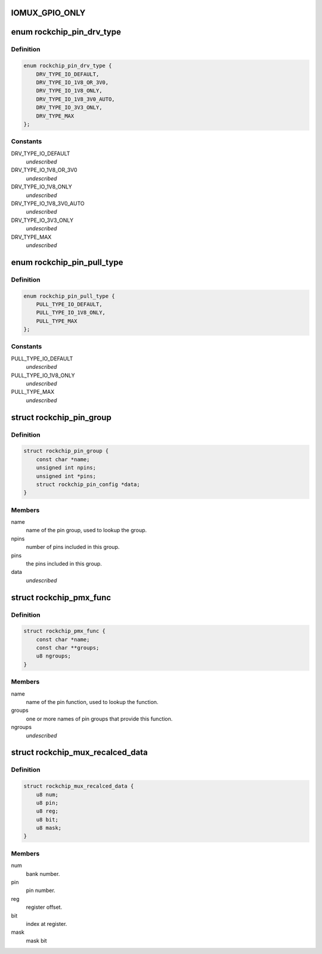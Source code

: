 .. -*- coding: utf-8; mode: rst -*-
.. src-file: drivers/pinctrl/pinctrl-rockchip.c

.. _`iomux_gpio_only`:

IOMUX_GPIO_ONLY
===============

.. c:function::  IOMUX_GPIO_ONLY()

.. _`rockchip_pin_drv_type`:

enum rockchip_pin_drv_type
==========================

.. c:type:: enum rockchip_pin_drv_type


.. _`rockchip_pin_drv_type.definition`:

Definition
----------

.. code-block:: c

    enum rockchip_pin_drv_type {
        DRV_TYPE_IO_DEFAULT,
        DRV_TYPE_IO_1V8_OR_3V0,
        DRV_TYPE_IO_1V8_ONLY,
        DRV_TYPE_IO_1V8_3V0_AUTO,
        DRV_TYPE_IO_3V3_ONLY,
        DRV_TYPE_MAX
    };

.. _`rockchip_pin_drv_type.constants`:

Constants
---------

DRV_TYPE_IO_DEFAULT
    *undescribed*

DRV_TYPE_IO_1V8_OR_3V0
    *undescribed*

DRV_TYPE_IO_1V8_ONLY
    *undescribed*

DRV_TYPE_IO_1V8_3V0_AUTO
    *undescribed*

DRV_TYPE_IO_3V3_ONLY
    *undescribed*

DRV_TYPE_MAX
    *undescribed*

.. _`rockchip_pin_pull_type`:

enum rockchip_pin_pull_type
===========================

.. c:type:: enum rockchip_pin_pull_type


.. _`rockchip_pin_pull_type.definition`:

Definition
----------

.. code-block:: c

    enum rockchip_pin_pull_type {
        PULL_TYPE_IO_DEFAULT,
        PULL_TYPE_IO_1V8_ONLY,
        PULL_TYPE_MAX
    };

.. _`rockchip_pin_pull_type.constants`:

Constants
---------

PULL_TYPE_IO_DEFAULT
    *undescribed*

PULL_TYPE_IO_1V8_ONLY
    *undescribed*

PULL_TYPE_MAX
    *undescribed*

.. _`rockchip_pin_group`:

struct rockchip_pin_group
=========================

.. c:type:: struct rockchip_pin_group

    represent group of pins of a pinmux function.

.. _`rockchip_pin_group.definition`:

Definition
----------

.. code-block:: c

    struct rockchip_pin_group {
        const char *name;
        unsigned int npins;
        unsigned int *pins;
        struct rockchip_pin_config *data;
    }

.. _`rockchip_pin_group.members`:

Members
-------

name
    name of the pin group, used to lookup the group.

npins
    number of pins included in this group.

pins
    the pins included in this group.

data
    *undescribed*

.. _`rockchip_pmx_func`:

struct rockchip_pmx_func
========================

.. c:type:: struct rockchip_pmx_func

    represent a pin function.

.. _`rockchip_pmx_func.definition`:

Definition
----------

.. code-block:: c

    struct rockchip_pmx_func {
        const char *name;
        const char **groups;
        u8 ngroups;
    }

.. _`rockchip_pmx_func.members`:

Members
-------

name
    name of the pin function, used to lookup the function.

groups
    one or more names of pin groups that provide this function.

ngroups
    *undescribed*

.. _`rockchip_mux_recalced_data`:

struct rockchip_mux_recalced_data
=================================

.. c:type:: struct rockchip_mux_recalced_data

    represent a pin iomux data.

.. _`rockchip_mux_recalced_data.definition`:

Definition
----------

.. code-block:: c

    struct rockchip_mux_recalced_data {
        u8 num;
        u8 pin;
        u8 reg;
        u8 bit;
        u8 mask;
    }

.. _`rockchip_mux_recalced_data.members`:

Members
-------

num
    bank number.

pin
    pin number.

reg
    register offset.

bit
    index at register.

mask
    mask bit

.. This file was automatic generated / don't edit.

